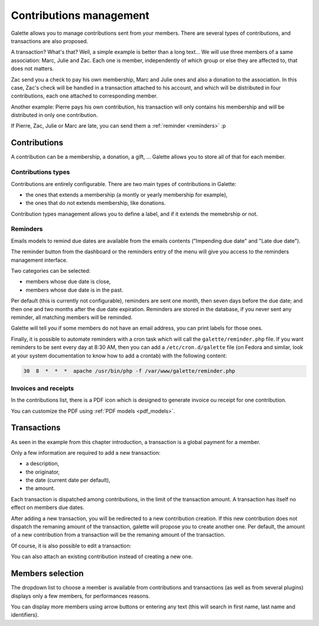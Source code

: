 ************************
Contributions management
************************

Galette allows you to manage contributions sent from your members. There are several types of contributions, and transactions are also proposed.

A transaction? What's that? Well, a simple example is better than a long text... We will use three members of a same association: Marc, Julie and Zac. Each one is member, independently of which group or else they are affected to, that does not matters.

Zac send you a check to pay his own membership, Marc and Julie ones and also a donation to the association. In this case, Zac's check will be handled in a transaction attached to his account, and which will be distributed in four contributions, each one attached to corresponding member.

Another example: Pierre pays his own contribution, his transaction will only contains his membership and will be distributed in only one contribution.

If Pierre, Zac, Julie or Marc are late, you can send them a :ref:`reminder <reminders>` :p

Contributions
=============

A contribution can be a membership, a donation, a gift, ... Galette allows you to store all of that for each member.

Contributions types
^^^^^^^^^^^^^^^^^^^

Contributions are entirely configurable. There are two main types of contributions in Galette:

* the ones that extends a membership (a montly or yearly membership for example),
* the ones that do not extends membership, like donations.

Contribution types management allows you to define a label, and if it extends the memebrship or not.

.. _reminders:

Reminders
^^^^^^^^^

Emails models to remind due dates are available from the emails contents ("Impending due date" and "Late due date").

The reminder button from the dashboard or the reminders entry of the menu will give you access to the reminders management interface.

.. image:: ../_styles/static/images/usermanual/reminders.png
   :scale: 50%
   :align: center
   :alt: Reminders management interface

Two categories can be selected:

* members whose due date is close,
* members whose due date is in the past.

Per default (this is currently not configurable), reminders are sent one month, then seven days before the due date; and then one and two months after the due date expiration. Reminders are stored in the database, if you never sent any reminder, all matching members will be reminded.

Galette will tell you if some members do not have an email address, you can print labels for those ones.

Finally, it is possible to automate reminders with a cron task which will call the ``galette/reminder.php`` file. If you want reminders to be sent every day at 8:30 AM, then you can add a ``/etc/cron.d/galette`` file (on Fedora and similar, look at your system documentation to know how to add a crontab) with the following content:

.. code-block:: bash

   30  8  *  *  *  apache /usr/bin/php -f /var/www/galette/reminder.php

Invoices and receipts
^^^^^^^^^^^^^^^^^^^^^

In the contributions list, there is a PDF icon which is designed to generate invoice ou receipt for one contribution.

You can customize the PDF using :ref:`PDF models <pdf_models>`.

Transactions
============

As seen in the example from this chapter introduction, a transaction is a global payment for a member.

Only a few information are required to add a new transaction:

* a description,
* the originator,
* the date (current date per default),
* the amount.

.. image:: ../_styles/static/images/usermanual/transactions_list.png
   :scale: 50%
   :align: center
   :alt: Transactions list

Each transaction is dispatched among contributions, in the limit of the transaction amount. A transaction has itself no effect on members due dates.

.. image:: ../_styles/static/images/usermanual/transactions_add.png
   :scale: 50%
   :align: center
   :alt: Add a transaction

After adding a new transaction, you will be redirected to a new contribution creation. If this new contribution does not dispatch the remaning amount of the transaction, galette will propose you to create another one. Per default, the amount of a new contribution from a transaction will be the remaning amount of the transaction.

.. image:: ../_styles/static/images/usermanual/transactions_add_cotisation.png
   :scale: 50%
   :align: center
   :alt: Add a contribution linked to a partially dispatched transaction

Of course, it is also possible to edit a transaction:

.. image:: ../_styles/static/images/usermanual/transactions_edit.png
   :scale: 50%
   :align: center
   :alt: Transaction edition

You can also attach an existing contribution instead of creating a new one.

.. image:: ../_styles/static/images/usermanual/transactions_edit_add_contrib.png
   :scale: 50%
   :align: center
   :alt: Add an already existing contribution to a transaction

.. _dropdown_members:

Members selection
=================

.. versionadded: 0.9.2

The dropdown list to choose a member is available from contributions and transactions (as well as from several plugins) displays only a few members, for performances reasons.

.. image:: ../_styles/static/images/usermanual/dropdown_members.png
   :align: center
   :alt: Dropdown members list

You can display more members using arrow buttons or entering any text (this will search in first name, last name and identifiers).
